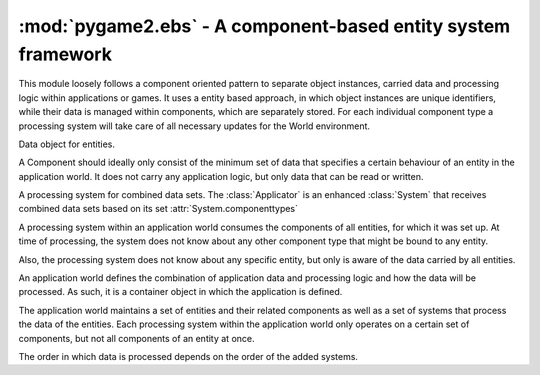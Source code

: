 .. module:: pygame2.ebs
   :synopsis: A component-based entity system framework.

:mod:`pygame2.ebs` - A component-based entity system framework
==============================================================

This module loosely follows a component oriented pattern to separate
object instances, carried data and processing logic within applications
or games. It uses a entity based approach, in which object instances are
unique identifiers, while their data is managed within components, which
are separately stored. For each individual component type a processing
system will take care of all necessary updates for the World
environment.

.. class:: Component()

   Data object for entities.

   A Component should ideally only consist of the minimum set of data
   that specifies a certain behaviour of an entity in the application
   world. It does not carry any application logic, but only data that
   can be read or written.

.. class:: Entity(world : World)

    An entity is a specific object living in the application world. It
    does not carry any data or application logic, but merely acts as
    identifier label for data that is maintained in the application
    world itself.

    As such, it is an composition of components, which would not exist
    without the entity identifier. The entity itself is non-existent to
    the application world as long as it does not carry any data that can
    be processed by a system within the application world.

   .. attribute:: id

      The id of the Entity. Every Entity has a unique id, that is
      represented by a :class:`uuid.UUID` instance.

   .. attribute:: world

      The :class:`World` the entity reside in.

.. class:: Applicator()

   A processing system for combined data sets. The :class:`Applicator`
   is an enhanced :class:`System` that receives combined data sets based
   on its set :attr:`System.componenttypes`

   .. attribute:: componenttypes

      A tuple of :class:`Component` based class identifiers that shall
      be processed by the :class:`Applicator`.
      
   .. process(world : World, componentsets : iterable)
   
      Processes tuples of :class:`Component` items. ``componentsets`` will
      contain :class:`Component` tuples, that match the :attr:`componenttypes`
      of the :class:`Applicator`. If, for example, the :class:`Applicator`
      is defined as ::
      
        class MyApplicator(Applicator):
            def __init__(self):
                self.componenttypes = (Foo, Bar)

      its process method will receive ``(Foo, Bar)`` tuples ::
      
            def process(self, world, componentsets):
                for foo_item, bar_item in componentsets:
                    ...
   
      Additionally, the :class:`Applicator` will not process all possible
      combinations of valid components, but only those, which are associated
      with the same :class:`Entity`. That said, an :class:`Entity` *must*
      contain a ``Foo`` as well as a ``Bar`` :class:`Component` in order to
      have them both processed by the :class:`Applicator` (while a
      :class:`System` with the same ``componenttypes`` would pick either of 
      them, depending on their availability).
      
.. class:: System()

   A processing system within an application world consumes the
   components of all entities, for which it was set up. At time of
   processing, the system does not know about any other component type
   that might be bound to any entity.

   Also, the processing system does not know about any specific entity,
   but only is aware of the data carried by all entities.

   .. attribute:: componenttypes

      A tuple of :class:`Component` based class identifiers that shall
      be processed by the :class:`System`

   .. method:: process(world : World, components : iterable)

      Processes :class:`Component` items.

      This method has to be implemented by inheriting classes.


.. class:: World()

   An application world defines the combination of application data and
   processing logic and how the data will be processed. As such, it is a
   container object in which the application is defined.

   The application world maintains a set of entities and their related
   components as well as a set of systems that process the data of the
   entities. Each processing system within the application world only
   operates on a certain set of components, but not all components of an
   entity at once.

   The order in which data is processed depends on the order of the
   added systems.

   .. attribute:: systems

      The :class:`System` objects bound to the world.

   .. method:: add_system(system : System)

      Adds a processing :class:`System` to the world. The system will be
      added as last item in the processing order.

   .. method:: delete_entity(entity : Entity)

      Removes an :class:`Entity` from the World, including all
      :class:`Component` data that.

   .. method:: insert_system(index : int, system : System)

      Adds a processing :class:`System` to the world. The system will be
      added at the specified position in the processing order.

   .. method:: process()

      Processes all :class:`Component` items within their corresponding
      :class:`System` instances.

   .. method:: remove_system(system : System)

      Removes a processing :class:`System` from the world.
